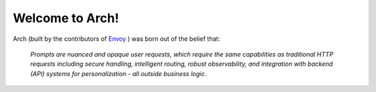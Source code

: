 Welcome to Arch!
================

.. image:: /_static/img/arch-logo.png
   :width: 80%
   :align: center

.. raw:: html

   <div style="text-align: center; font-size: 1.25rem;">
   <br>
   <p>Build <strong>fast</strong>, <strong>robust</strong>, and <strong>personalized</strong> GenAI apps</p>
   </div>

Arch (built by the contributors of `Envoy <https://www.envoyproxy.io/>`_ ) was born out of the belief that:

  *Prompts are nuanced and opaque user requests, which require the same capabilities as traditional HTTP requests including secure handling, intelligent routing, robust observability, and integration with backend (API) systems for personalization - all outside business logic.*

.. tab-set::

  .. tab-item:: Get Started

    .. toctree::
      :caption: Get Started
      :titlesonly:

      get_started/overview
      get_started/intro_to_arch
      get_started/quickstart

  .. tab-item:: Concepts

    .. toctree::
      :caption: Concepts
      :titlesonly:

      concepts/tech_overview/tech_overview
      concepts/llm_provider
      concepts/prompt_target

  .. tab-item:: Guides

    .. toctree::
      :caption: Guides
      :titlesonly:

      guides/prompt_guard
      guides/function_calling
      guides/observability/observability

  .. tab-item:: Build with Arch

    .. toctree::
      :caption: Build with Arch
      :titlesonly:

      build_with_arch/agent
      build_with_arch/rag

  .. tab-item:: Resources

    .. toctree::
      :caption: Resources
      :titlesonly:

      resources/configuration_reference
      resources/error_target
